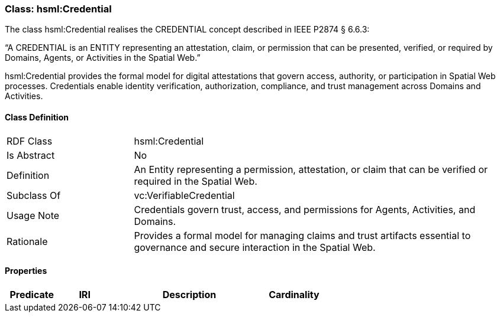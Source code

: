 [[hsml-credential]]
=== Class: hsml:Credential

The class hsml:Credential realises the CREDENTIAL concept described in IEEE P2874 § 6.6.3:

“A CREDENTIAL is an ENTITY representing an attestation, claim, or permission that can be presented, verified, or required by Domains, Agents, or Activities in the Spatial Web.”

hsml:Credential provides the formal model for digital attestations that govern access, authority, or participation in Spatial Web processes. Credentials enable identity verification, authorization, compliance, and trust management across Domains and Activities.


[[hsml-credential-class]]
==== Class Definition

[cols="1,3"]
|===
| RDF Class | +hsml:Credential+
| Is Abstract | No
| Definition | An Entity representing a permission, attestation, or claim that can be verified or required in the Spatial Web.
| Subclass Of | vc:VerifiableCredential
| Usage Note | Credentials govern trust, access, and permissions for Agents, Activities, and Domains.
| Rationale | Provides a formal model for managing claims and trust artifacts essential to governance and secure interaction in the Spatial Web.
|===

[[hsml-credential-props]]
==== Properties

[cols="1,1,3,1",options="header"]
|===
| Predicate             | IRI                                                             | Description                                                                                           | Cardinality


|===